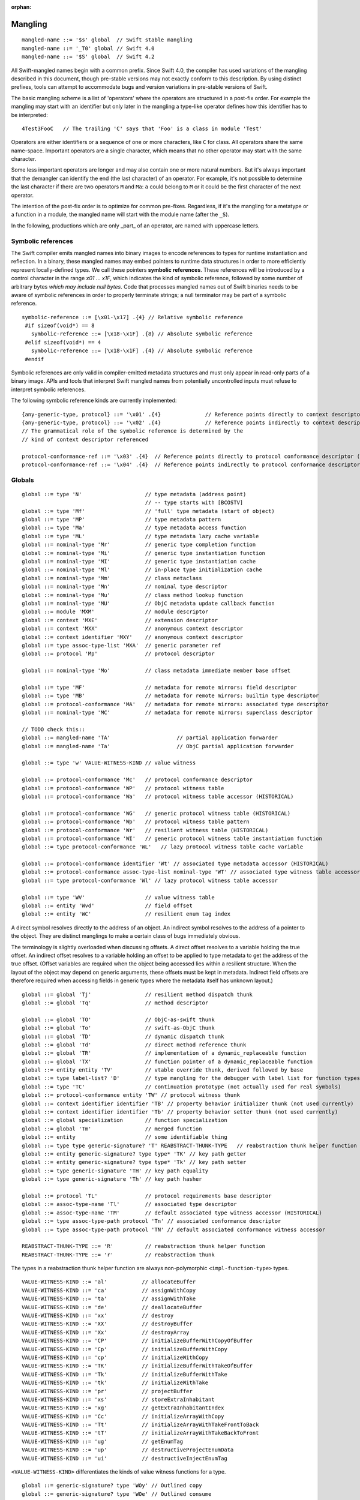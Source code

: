 :orphan:

.. @raise litre.TestsAreMissing
.. _ABI:

.. highlight:: none

Mangling
--------
::

  mangled-name ::= '$s' global  // Swift stable mangling
  mangled-name ::= '_T0' global // Swift 4.0
  mangled-name ::= '$S' global  // Swift 4.2

All Swift-mangled names begin with a common prefix. Since Swift 4.0, the
compiler has used variations of the mangling described in this document, though
pre-stable versions may not exactly conform to this description. By using
distinct prefixes, tools can attempt to accommodate bugs and version variations
in pre-stable versions of Swift.

The basic mangling scheme is a list of 'operators' where the operators are
structured in a post-fix order. For example the mangling may start with an
identifier but only later in the mangling a type-like operator defines how this
identifier has to be interpreted::

  4Test3FooC   // The trailing 'C' says that 'Foo' is a class in module 'Test'

Operators are either identifiers or a sequence of one or more characters,
like ``C`` for class.
All operators share the same name-space. Important operators are a single
character, which means that no other operator may start with the same
character.

Some less important operators are longer and may also contain one or more
natural numbers. But it's always important that the demangler can identify the
end (the last character) of an operator. For example, it's not possible to
determine the last character if there are two operators ``M`` and ``Ma``:
``a`` could belong to ``M`` or it could be the first character of the next
operator.

The intention of the post-fix order is to optimize for common pre-fixes.
Regardless, if it's the mangling for a metatype or a function in a module, the
mangled name will start with the module name (after the ``_S``).

In the following, productions which are only _part_ of an operator, are
named with uppercase letters.

Symbolic references
~~~~~~~~~~~~~~~~~~~

The Swift compiler emits mangled names into binary images to encode
references to types for runtime instantiation and reflection. In a binary,
these mangled names may embed pointers to runtime data
structures in order to more efficiently represent locally-defined types.
We call these pointers **symbolic references**.
These references will be introduced by a control character in the range
`\x01` ... `\x1F`, which indicates the kind of symbolic reference, followed by
some number of arbitrary bytes *which may include null bytes*. Code that
processes mangled names out of Swift binaries needs to be aware of symbolic
references in order to properly terminate strings; a null terminator may be
part of a symbolic reference.

::

  symbolic-reference ::= [\x01-\x17] .{4} // Relative symbolic reference
   #if sizeof(void*) == 8
     symbolic-reference ::= [\x18-\x1F] .{8} // Absolute symbolic reference
   #elif sizeof(void*) == 4
     symbolic-reference ::= [\x18-\x1F] .{4} // Absolute symbolic reference
   #endif

Symbolic references are only valid in compiler-emitted metadata structures
and must only appear in read-only parts of a binary image. APIs and tools
that interpret Swift mangled names from potentially uncontrolled inputs must
refuse to interpret symbolic references.

The following symbolic reference kinds are currently implemented:

::

   {any-generic-type, protocol} ::= '\x01' .{4}              // Reference points directly to context descriptor
   {any-generic-type, protocol} ::= '\x02' .{4}              // Reference points indirectly to context descriptor
   // The grammatical role of the symbolic reference is determined by the
   // kind of context descriptor referenced

   protocol-conformance-ref ::= '\x03' .{4}  // Reference points directly to protocol conformance descriptor (NOT IMPLEMENTED)
   protocol-conformance-ref ::= '\x04' .{4}  // Reference points indirectly to protocol conformance descriptor (NOT IMPLEMENTED)


Globals
~~~~~~~

::

  global ::= type 'N'                    // type metadata (address point)
                                         // -- type starts with [BCOSTV]
  global ::= type 'Mf'                   // 'full' type metadata (start of object)
  global ::= type 'MP'                   // type metadata pattern
  global ::= type 'Ma'                   // type metadata access function
  global ::= type 'ML'                   // type metadata lazy cache variable
  global ::= nominal-type 'Mr'           // generic type completion function
  global ::= nominal-type 'Mi'           // generic type instantiation function
  global ::= nominal-type 'MI'           // generic type instantiation cache
  global ::= nominal-type 'Ml'           // in-place type initialization cache
  global ::= nominal-type 'Mm'           // class metaclass
  global ::= nominal-type 'Mn'           // nominal type descriptor
  global ::= nominal-type 'Mu'           // class method lookup function
  global ::= nominal-type 'MU'           // ObjC metadata update callback function
  global ::= module 'MXM'                // module descriptor
  global ::= context 'MXE'               // extension descriptor
  global ::= context 'MXX'               // anonymous context descriptor
  global ::= context identifier 'MXY'    // anonymous context descriptor
  global ::= type assoc-type-list 'MXA'  // generic parameter ref
  global ::= protocol 'Mp'               // protocol descriptor

  global ::= nominal-type 'Mo'           // class metadata immediate member base offset

  global ::= type 'MF'                   // metadata for remote mirrors: field descriptor
  global ::= type 'MB'                   // metadata for remote mirrors: builtin type descriptor
  global ::= protocol-conformance 'MA'   // metadata for remote mirrors: associated type descriptor
  global ::= nominal-type 'MC'           // metadata for remote mirrors: superclass descriptor

  // TODO check this::
  global ::= mangled-name 'TA'                     // partial application forwarder
  global ::= mangled-name 'Ta'                     // ObjC partial application forwarder

  global ::= type 'w' VALUE-WITNESS-KIND // value witness

  global ::= protocol-conformance 'Mc'   // protocol conformance descriptor
  global ::= protocol-conformance 'WP'   // protocol witness table
  global ::= protocol-conformance 'Wa'   // protocol witness table accessor (HISTORICAL)

  global ::= protocol-conformance 'WG'   // generic protocol witness table (HISTORICAL)
  global ::= protocol-conformance 'Wp'   // protocol witness table pattern
  global ::= protocol-conformance 'Wr'   // resilient witness table (HISTORICAL)
  global ::= protocol-conformance 'WI'   // generic protocol witness table instantiation function
  global ::= type protocol-conformance 'WL'   // lazy protocol witness table cache variable

  global ::= protocol-conformance identifier 'Wt' // associated type metadata accessor (HISTORICAL)
  global ::= protocol-conformance assoc-type-list nominal-type 'WT' // associated type witness table accessor
  global ::= type protocol-conformance 'Wl' // lazy protocol witness table accessor

  global ::= type 'WV'                   // value witness table
  global ::= entity 'Wvd'                // field offset
  global ::= entity 'WC'                 // resilient enum tag index

A direct symbol resolves directly to the address of an object.  An
indirect symbol resolves to the address of a pointer to the object.
They are distinct manglings to make a certain class of bugs
immediately obvious.

The terminology is slightly overloaded when discussing offsets.  A
direct offset resolves to a variable holding the true offset.  An
indirect offset resolves to a variable holding an offset to be applied
to type metadata to get the address of the true offset.  (Offset
variables are required when the object being accessed lies within a
resilient structure.  When the layout of the object may depend on
generic arguments, these offsets must be kept in metadata.  Indirect
field offsets are therefore required when accessing fields in generic
types where the metadata itself has unknown layout.)

::

  global ::= global 'Tj'                 // resilient method dispatch thunk
  global ::= global 'Tq'                 // method descriptor

  global ::= global 'TO'                 // ObjC-as-swift thunk
  global ::= global 'To'                 // swift-as-ObjC thunk
  global ::= global 'TD'                 // dynamic dispatch thunk
  global ::= global 'Td'                 // direct method reference thunk
  global ::= global 'TR'                 // implementation of a dynamic_replaceable function
  global ::= global 'TX'                 // function pointer of a dynamic_replaceable function
  global ::= entity entity 'TV'          // vtable override thunk, derived followed by base
  global ::= type label-list? 'D'        // type mangling for the debugger with label list for function types.
  global ::= type 'TC'                   // continuation prototype (not actually used for real symbols)
  global ::= protocol-conformance entity 'TW' // protocol witness thunk
  global ::= context identifier identifier 'TB' // property behavior initializer thunk (not used currently)
  global ::= context identifier identifier 'Tb' // property behavior setter thunk (not used currently)
  global ::= global specialization       // function specialization
  global ::= global 'Tm'                 // merged function
  global ::= entity                      // some identifiable thing
  global ::= type type generic-signature? 'T' REABSTRACT-THUNK-TYPE   // reabstraction thunk helper function
  global ::= entity generic-signature? type type* 'TK' // key path getter
  global ::= entity generic-signature? type type* 'Tk' // key path setter
  global ::= type generic-signature 'TH' // key path equality
  global ::= type generic-signature 'Th' // key path hasher

  global ::= protocol 'TL'               // protocol requirements base descriptor
  global ::= assoc-type-name 'Tl'        // associated type descriptor
  global ::= assoc-type-name 'TM'        // default associated type witness accessor (HISTORICAL)
  global ::= type assoc-type-path protocol 'Tn' // associated conformance descriptor
  global ::= type assoc-type-path protocol 'TN' // default associated conformance witness accessor

  REABSTRACT-THUNK-TYPE ::= 'R'          // reabstraction thunk helper function
  REABSTRACT-THUNK-TYPE ::= 'r'          // reabstraction thunk

The types in a reabstraction thunk helper function are always non-polymorphic
``<impl-function-type>`` types.

::

  VALUE-WITNESS-KIND ::= 'al'           // allocateBuffer
  VALUE-WITNESS-KIND ::= 'ca'           // assignWithCopy
  VALUE-WITNESS-KIND ::= 'ta'           // assignWithTake
  VALUE-WITNESS-KIND ::= 'de'           // deallocateBuffer
  VALUE-WITNESS-KIND ::= 'xx'           // destroy
  VALUE-WITNESS-KIND ::= 'XX'           // destroyBuffer
  VALUE-WITNESS-KIND ::= 'Xx'           // destroyArray
  VALUE-WITNESS-KIND ::= 'CP'           // initializeBufferWithCopyOfBuffer
  VALUE-WITNESS-KIND ::= 'Cp'           // initializeBufferWithCopy
  VALUE-WITNESS-KIND ::= 'cp'           // initializeWithCopy
  VALUE-WITNESS-KIND ::= 'TK'           // initializeBufferWithTakeOfBuffer
  VALUE-WITNESS-KIND ::= 'Tk'           // initializeBufferWithTake
  VALUE-WITNESS-KIND ::= 'tk'           // initializeWithTake
  VALUE-WITNESS-KIND ::= 'pr'           // projectBuffer
  VALUE-WITNESS-KIND ::= 'xs'           // storeExtraInhabitant
  VALUE-WITNESS-KIND ::= 'xg'           // getExtraInhabitantIndex
  VALUE-WITNESS-KIND ::= 'Cc'           // initializeArrayWithCopy
  VALUE-WITNESS-KIND ::= 'Tt'           // initializeArrayWithTakeFrontToBack
  VALUE-WITNESS-KIND ::= 'tT'           // initializeArrayWithTakeBackToFront
  VALUE-WITNESS-KIND ::= 'ug'           // getEnumTag
  VALUE-WITNESS-KIND ::= 'up'           // destructiveProjectEnumData
  VALUE-WITNESS-KIND ::= 'ui'           // destructiveInjectEnumTag

``<VALUE-WITNESS-KIND>`` differentiates the kinds of value
witness functions for a type.

::

  global ::= generic-signature? type 'WOy' // Outlined copy
  global ::= generic-signature? type 'WOe' // Outlined consume
  global ::= generic-signature? type 'WOr' // Outlined retain
  global ::= generic-signature? type 'WOs' // Outlined release
  global ::= generic-signature? type 'WOb' // Outlined initializeWithTake
  global ::= generic-signature? type 'WOc' // Outlined initializeWithCopy
  global ::= generic-signature? type 'WOd' // Outlined assignWithTake
  global ::= generic-signature? type 'WOf' // Outlined assignWithCopy
  global ::= generic-signature? type 'WOh' // Outlined destroy

Entities
~~~~~~~~

::

  entity ::= nominal-type                    // named type declaration
  entity ::= context entity-spec static? curry-thunk?

  static ::= 'Z'
  curry-thunk ::= 'Tc'

  label-list ::= empty-list            // represents complete absence of parameter labels
  label-list ::= ('_' | identifier)*   // '_' is inserted as placeholder for empty label,
                                       // since the number of labels should match the number of parameters

  // The leading type is the function type
  entity-spec ::= label-list type file-discriminator? 'fC'      // allocating constructor
  entity-spec ::= label-list type file-discriminator? 'fc'      // non-allocating constructor
  entity-spec ::= type 'fU' INDEX            // explicit anonymous closure expression
  entity-spec ::= type 'fu' INDEX            // implicit anonymous closure
  entity-spec ::= 'fA' INDEX                 // default argument N+1 generator
  entity-spec ::= 'fi'                       // non-local variable initializer
  entity-spec ::= 'fD'                       // deallocating destructor; untyped
  entity-spec ::= 'fd'                       // non-deallocating destructor; untyped
  entity-spec ::= 'fE'                       // ivar destroyer; untyped
  entity-spec ::= 'fe'                       // ivar initializer; untyped
  entity-spec ::= 'Tv' NATURAL               // outlined global variable (from context function)
  entity-spec ::= 'Te' bridge-spec           // outlined objective c method call

  entity-spec ::= decl-name label-list function-signature generic-signature? 'F'    // function
  entity-spec ::= label-list type file-discriminator? 'i' ACCESSOR                  // subscript
  entity-spec ::= decl-name label-list? type 'v' ACCESSOR                           // variable
  entity-spec ::= decl-name type 'fp'                                               // generic type parameter
  entity-spec ::= decl-name type 'fo'                                               // enum element (currently not used)
  entity-spec ::= identifier 'Qa'                                                   // associated type declaration

  ACCESSOR ::= 'm'                           // materializeForSet
  ACCESSOR ::= 's'                           // setter
  ACCESSOR ::= 'g'                           // getter
  ACCESSOR ::= 'G'                           // global getter
  ACCESSOR ::= 'w'                           // willSet
  ACCESSOR ::= 'W'                           // didSet
  ACCESSOR ::= 'r'                           // read
  ACCESSOR ::= 'M'                           // modify (temporary)
  ACCESSOR ::= 'a' ADDRESSOR-KIND            // mutable addressor
  ACCESSOR ::= 'l' ADDRESSOR-KIND            // non-mutable addressor
  ACCESSOR ::= 'p'                           // pseudo accessor referring to the storage itself

  ADDRESSOR-KIND ::= 'u'                     // unsafe addressor (no owner)
  ADDRESSOR-KIND ::= 'O'                     // owning addressor (non-native owner)
  ADDRESSOR-KIND ::= 'o'                     // owning addressor (native owner)
  ADDRESSOR-KIND ::= 'p'                     // pinning addressor (native owner), not used anymore

  decl-name ::= identifier
  decl-name ::= identifier 'L' INDEX                  // locally-discriminated declaration
  decl-name ::= identifier identifier 'LL'            // file-discriminated declaration
  decl-name ::= identifier 'L' RELATED-DISCRIMINATOR  // related declaration

  RELATED-DISCRIMINATOR ::= [a-j]
  RELATED-DISCRIMINATOR ::= [A-J]

  file-discriminator ::= identifier 'Ll'     // anonymous file-discriminated declaration

The identifier in a ``<file-discriminator>`` and the second identifier in a
file-discriminated ``<decl-name>`` is a string that represents the file the
original declaration came from. It should be considered unique within the
enclosing module. The first identifier is the name of the entity. Not all
declarations marked ``private`` declarations will use this mangling; if the
entity's context is enough to uniquely identify the entity, the simple
``identifier`` form is preferred.

Twenty operators of the form 'LA', 'LB', etc. are reserved to described
entities related to the entity whose name is provided. For example, 'LE' and
'Le' in the "SC" module are used to represent the structs synthesized by the
Clang importer for various "error code" enums.

Outlined bridged Objective C method call mangling includes which parameters and
return value are bridged and the type of pattern outlined.

::

  bridge-spec ::= bridged-kind bridged-param* bridged-return '_'

  bridged-param ::= 'n' // not bridged parameter
  bridged-param ::= 'b' // bridged parameter

  bridged-return ::= 'n' // not bridged return
  bridged-return ::= 'b' // bridged return

  bridged-kind ::= 'm' // bridged method
  bridged-kind ::= 'a' // bridged property (by address)
  bridged-kind ::= 'p' // bridged property (by value)

Declaration Contexts
~~~~~~~~~~~~~~~~~~~~

These manglings identify the enclosing context in which an entity was declared,
such as its enclosing module, function, or nominal type.

::

  context ::= module
  context ::= entity
  context ::= entity module generic-signature? 'E'

An ``extension`` mangling is used whenever an entity's declaration context is
an extension *and* the entity being extended is in a different module. In this
case the extension's module is mangled first, followed by the entity being
extended. If the extension and the extended entity are in the same module, the
plain ``entity`` mangling is preferred. If the extension is constrained, the
constraints on the extension are mangled in its generic signature.

When mangling the context of a local entity within a constructor or
destructor, the non-allocating or non-deallocating variant is used.

::

  module ::= identifier                      // module name
  module ::= known-module                    // abbreviation

  context ::= entity identifier type-list 'XZ' // unknown runtime context

The runtime produces manglings of unknown runtime contexts when a declaration
context has no preserved runtime information, or when a declaration is encoded
in runtime in a way that the current runtime does not understand. These
manglings are unstable and may change between runs of the process.

::

  known-module ::= 's'                       // Swift
  known-module ::= 'SC'                      // Clang-importer-synthesized
  known-module ::= 'So'                      // C and Objective-C

The Objective-C module is used as the context for mangling Objective-C
classes as ``<type>``\ s.


Types
~~~~~

::

  any-generic-type ::= substitution
  any-generic-type ::= context decl-name 'C'     // nominal class type
  any-generic-type ::= context decl-name 'O'     // nominal enum type
  any-generic-type ::= context decl-name 'V'     // nominal struct type
  any-generic-type ::= context decl-name 'XY'    // unknown nominal type
  any-generic-type ::= protocol 'P'              // nominal protocol type
  any-generic-type ::= context decl-name 'a'     // typealias type (used in DWARF and USRs)

  any-generic-type ::= standard-substitutions

  standard-substitutions ::= 'S' KNOWN-TYPE-KIND       // known nominal type substitution
  standard-substitutions ::= 'S' NATURAL KNOWN-TYPE-KIND    // repeated known type substitutions of the same kind

  KNOWN-TYPE-KIND ::= 'A'                    // Swift.AutoreleasingUnsafeMutablePointer
  KNOWN-TYPE-KIND ::= 'a'                    // Swift.Array
  KNOWN-TYPE-KIND ::= 'B'                    // Swift.BinaryFloatingPoint
  KNOWN-TYPE-KIND ::= 'b'                    // Swift.Bool
  KNOWN-TYPE-KIND ::= 'c'                    // Swift.UnicodeScalar
  KNOWN-TYPE-KIND ::= 'D'                    // Swift.Dictionary
  KNOWN-TYPE-KIND ::= 'd'                    // Swift.Float64
  KNOWN-TYPE-KIND ::= 'E'                    // Swift.Encodable
  KNOWN-TYPE-KIND ::= 'e'                    // Swift.Decodable
  KNOWN-TYPE-KIND ::= 'F'                    // Swift.FloatingPoint
  KNOWN-TYPE-KIND ::= 'f'                    // Swift.Float32
  KNOWN-TYPE-KIND ::= 'G'                    // Swift.RandomNumberGenerator
  KNOWN-TYPE-KIND ::= 'H'                    // Swift.Hashable
  KNOWN-TYPE-KIND ::= 'h'                    // Swift.Set
  KNOWN-TYPE-KIND ::= 'I'                    // Swift.DefaultIndices
  KNOWN-TYPE-KIND ::= 'i'                    // Swift.Int
  KNOWN-TYPE-KIND ::= 'J'                    // Swift.Character
  KNOWN-TYPE-KIND ::= 'j'                    // Swift.Numeric
  KNOWN-TYPE-KIND ::= 'K'                    // Swift.BidirectionalCollection
  KNOWN-TYPE-KIND ::= 'k'                    // Swift.RandomAccessCollection
  KNOWN-TYPE-KIND ::= 'L'                    // Swift.Comparable
  KNOWN-TYPE-KIND ::= 'l'                    // Swift.Collection
  KNOWN-TYPE-KIND ::= 'M'                    // Swift.MutableCollection
  KNOWN-TYPE-KIND ::= 'm'                    // Swift.RangeReplaceableCollection
  KNOWN-TYPE-KIND ::= 'N'                    // Swift.ClosedRange
  KNOWN-TYPE-KIND ::= 'n'                    // Swift.Range
  KNOWN-TYPE-KIND ::= 'O'                    // Swift.ObjectIdentifier
  KNOWN-TYPE-KIND ::= 'P'                    // Swift.UnsafePointer
  KNOWN-TYPE-KIND ::= 'p'                    // Swift.UnsafeMutablePointer
  KNOWN-TYPE-KIND ::= 'Q'                    // Swift.Equatable
  KNOWN-TYPE-KIND ::= 'q'                    // Swift.Optional
  KNOWN-TYPE-KIND ::= 'R'                    // Swift.UnsafeBufferPointer
  KNOWN-TYPE-KIND ::= 'r'                    // Swift.UnsafeMutableBufferPointer
  KNOWN-TYPE-KIND ::= 'S'                    // Swift.String
  KNOWN-TYPE-KIND ::= 's'                    // Swift.Substring
  KNOWN-TYPE-KIND ::= 'T'                    // Swift.Sequence
  KNOWN-TYPE-KIND ::= 't'                    // Swift.IteratorProtocol
  KNOWN-TYPE-KIND ::= 'U'                    // Swift.UnsignedInteger
  KNOWN-TYPE-KIND ::= 'u'                    // Swift.UInt
  KNOWN-TYPE-KIND ::= 'V'                    // Swift.UnsafeRawPointer
  KNOWN-TYPE-KIND ::= 'v'                    // Swift.UnsafeMutableRawPointer
  KNOWN-TYPE-KIND ::= 'W'                    // Swift.UnsafeRawBufferPointer
  KNOWN-TYPE-KIND ::= 'w'                    // Swift.UnsafeMutableRawBufferPointer
  KNOWN-TYPE-KIND ::= 'X'                    // Swift.RangeExpression
  KNOWN-TYPE-KIND ::= 'x'                    // Swift.Strideable
  KNOWN-TYPE-KIND ::= 'Y'                    // Swift.RawRepresentable
  KNOWN-TYPE-KIND ::= 'y'                    // Swift.StringProtocol
  KNOWN-TYPE-KIND ::= 'Z'                    // Swift.SignedInteger
  KNOWN-TYPE-KIND ::= 'z'                    // Swift.BinaryInteger

  protocol ::= context decl-name
  protocol ::= standard-substitutions

  type ::= 'Bb'                              // Builtin.BridgeObject
  type ::= 'BB'                              // Builtin.UnsafeValueBuffer
  type ::= 'Bf' NATURAL '_'                  // Builtin.Float<n>
  type ::= 'Bi' NATURAL '_'                  // Builtin.Int<n>
  type ::= 'BI'                              // Builtin.IntLiteral
  type ::= 'BO'                              // Builtin.UnknownObject
  type ::= 'Bo'                              // Builtin.NativeObject
  type ::= 'Bp'                              // Builtin.RawPointer
  type ::= 'Bt'                              // Builtin.SILToken
  type ::= type 'Bv' NATURAL '_'             // Builtin.Vec<n>x<type>
  type ::= 'Bw'                              // Builtin.Word
  type ::= function-signature 'c'            // function type (escaping)
  type ::= function-signature 'X' FUNCTION-KIND // special function type
  type ::= bound-generic-type
  type ::= type 'Sg'                         // optional type, shortcut for: type 'ySqG'
  type ::= type 'Xo'                         // @unowned type
  type ::= type 'Xu'                         // @unowned(unsafe) type
  type ::= type 'Xw'                         // @weak type
  type ::= impl-function-type 'XF'           // function implementation type (currently unused)
  type ::= type 'Xb'                         // SIL @box type (deprecated)
  type ::= type-list 'Xx'                    // SIL box type
  type ::= type-list type-list generic-signature 'XX'
                                             // Generic SIL box type
  type ::= type 'XD'                         // dynamic self type
  type ::= type 'm'                          // metatype without representation
  type ::= type 'XM' METATYPE-REPR           // metatype with representation
  type ::= type 'Xp'                         // existential metatype without representation
  type ::= type 'Xm' METATYPE-REPR           // existential metatype with representation
  type ::= 'Xe'                              // error or unresolved type

  bound-generic-type ::= type 'y' (type* '_')* type* retroactive-conformance* 'G'   // one type-list per nesting level of type
  bound-generic-type ::= substitution

  FUNCTION-KIND ::= 'f'                      // @thin function type
  FUNCTION-KIND ::= 'U'                      // uncurried function type (currently not used)
  FUNCTION-KIND ::= 'K'                      // @auto_closure function type (noescape)
  FUNCTION-KIND ::= 'B'                      // objc block function type
  FUNCTION-KIND ::= 'C'                      // C function pointer type
  FUNCTION-KIND ::= 'A'                      // @auto_closure function type (escaping)
  FUNCTION-KIND ::= 'E'                      // function type (noescape)

  function-signature ::= params-type params-type throws? // results and parameters

  params-type ::= type 'z'? 'h'?              // tuple in case of multiple parameters or a single parameter with a single tuple type
                                             // with optional inout convention, shared convention. parameters don't have labels,
                                             // they are mangled separately as part of the entity.
  params-type ::= empty-list                  // shortcut for no parameters

  throws ::= 'K'                             // 'throws' annotation on function types

  type-list ::= list-type '_' list-type*     // list of types
  type-list ::= empty-list

                                                  // FIXME: Consider replacing 'h' with a two-char code
  list-type ::= type identifier? 'z'? 'h'? 'n'? 'd'?   // type with optional label, inout convention, shared convention, owned convention, and variadic specifier

  METATYPE-REPR ::= 't'                      // Thin metatype representation
  METATYPE-REPR ::= 'T'                      // Thick metatype representation
  METATYPE-REPR ::= 'o'                      // ObjC metatype representation

  type ::= archetype
  type ::= associated-type
  type ::= any-generic-type
  type ::= protocol-list 'p'                 // existential type
  type ::= protocol-list superclass 'Xc'     // existential type with superclass
  type ::= protocol-list 'Xl'                // existential type with AnyObject
  type ::= type-list 't'                     // tuple
  type ::= type generic-signature 'u'        // generic type
  type ::= 'x'                               // generic param, depth=0, idx=0
  type ::= 'q' GENERIC-PARAM-INDEX           // dependent generic parameter
  type ::= type assoc-type-name 'qa'         // associated type of non-generic param
  type ::= assoc-type-name 'Qy' GENERIC-PARAM-INDEX  // associated type
  type ::= assoc-type-name 'Qz'                      // shortcut for 'Qyz'
  type ::= assoc-type-list 'QY' GENERIC-PARAM-INDEX  // associated type at depth
  type ::= assoc-type-list 'QZ'                      // shortcut for 'QYz'

  protocol-list ::= protocol '_' protocol*
  protocol-list ::= empty-list

  assoc-type-list ::= assoc-type-name '_' assoc-type-name*

  archetype ::= associated-type

  associated-type ::= substitution
  associated-type ::= protocol 'QP'          // self type of protocol
  associated-type ::= archetype identifier 'Qa' // associated type

  assoc-type-name ::= identifier                // associated type name without protocol
  assoc-type-name ::= identifier protocol 'P'   //

  empty-list ::= 'y'

Associated types use an abbreviated mangling when the base generic parameter
or associated type is constrained by a single protocol requirement. The
associated type in this case can be referenced unambiguously by name alone.
If the base has multiple conformance constraints, then the protocol name is
mangled in to disambiguate.

::

  impl-function-type ::= type* 'I' FUNC-ATTRIBUTES '_'
  impl-function-type ::= type* generic-signature 'I' PSEUDO-GENERIC? FUNC-ATTRIBUTES '_'

  FUNC-ATTRIBUTES ::= CALLEE-ESCAPE? CALLEE-CONVENTION FUNC-REPRESENTATION? PARAM-CONVENTION* RESULT-CONVENTION* ('z' RESULT-CONVENTION)

  PSEUDO-GENERIC ::= 'P'

  CALLEE-ESCAPE ::= 'e'                      // @escaping (inverse of SIL @noescape)

  CALLEE-CONVENTION ::= 'y'                  // @callee_unowned
  CALLEE-CONVENTION ::= 'g'                  // @callee_guaranteed
  CALLEE-CONVENTION ::= 'x'                  // @callee_owned
  CALLEE-CONVENTION ::= 't'                  // thin

  FUNC-REPRESENTATION ::= 'B'                // C block invocation function
  FUNC-REPRESENTATION ::= 'C'                // C global function
  FUNC-REPRESENTATION ::= 'M'                // Swift method
  FUNC-REPRESENTATION ::= 'J'                // ObjC method
  FUNC-REPRESENTATION ::= 'K'                // closure
  FUNC-REPRESENTATION ::= 'W'                // protocol witness

  PARAM-CONVENTION ::= 'i'                   // indirect in
  PARAM-CONVENTION ::= 'c'                   // indirect in constant
  PARAM-CONVENTION ::= 'l'                   // indirect inout
  PARAM-CONVENTION ::= 'b'                   // indirect inout aliasable
  PARAM-CONVENTION ::= 'n'                   // indirect in guaranteed
  PARAM-CONVENTION ::= 'x'                   // direct owned
  PARAM-CONVENTION ::= 'y'                   // direct unowned
  PARAM-CONVENTION ::= 'g'                   // direct guaranteed
  PARAM-CONVENTION ::= 'e'                   // direct deallocating

  RESULT-CONVENTION ::= 'r'                  // indirect
  RESULT-CONVENTION ::= 'o'                  // owned
  RESULT-CONVENTION ::= 'd'                  // unowned
  RESULT-CONVENTION ::= 'u'                  // unowned inner pointer
  RESULT-CONVENTION ::= 'a'                  // auto-released

For the most part, manglings follow the structure of formal language
types.  However, in some cases it is more useful to encode the exact
implementation details of a function type.

The ``type*`` list contains parameter and return types (including the error
result), in that order.
The number of parameters and results must match with the number of
``<PARAM-CONVENTION>`` and ``<RESULT-CONVENTION>`` characters after the
``<FUNC-REPRESENTATION>``.
The ``<generic-signature>`` is used if the function is polymorphic.

Generics
~~~~~~~~

::

  protocol-conformance-context ::= protocol module generic-signature?

  protocol-conformance ::= type protocol-conformance-context

``<protocol-conformance>`` refers to a type's conformance to a protocol. The
named module is the one containing the extension or type declaration that
declared the conformance.

::

  protocol-conformance ::= type protocol

If ``type`` is a generic parameter or associated type of one, then no module
is mangled, because the conformance must be resolved from the generic
environment.

  protocol-conformance ::= context identifier protocol identifier generic-signature?  // Property behavior conformance

Property behaviors are implemented using private protocol conformances.

::

  concrete-protocol-conformance ::= type protocol-conformance-ref
  protocol-conformance-ref ::= protocol module?

A compact representation used to represent mangled protocol conformance witness
arguments at runtime. The ``module`` is only specified for conformances that
are "retroactive", meaning that the context in which the conformance is defined
is in neither the protocol or type module.

::

  generic-signature ::= requirement* 'l'     // one generic parameter
  generic-signature ::= requirement* 'r' GENERIC-PARAM-COUNT* 'l'

  GENERIC-PARAM-COUNT ::= 'z'                // zero parameters
  GENERIC-PARAM-COUNT ::= INDEX              // N+1 parameters

  requirement ::= protocol 'R' GENERIC-PARAM-INDEX                  // protocol requirement
  requirement ::= protocol assoc-type-name 'Rp' GENERIC-PARAM-INDEX // protocol requirement on associated type
  requirement ::= protocol assoc-type-list 'RP' GENERIC-PARAM-INDEX // protocol requirement on associated type at depth
  requirement ::= protocol substitution 'RQ'                        // protocol requirement with substitution
  requirement ::= type 'Rb' GENERIC-PARAM-INDEX                     // base class requirement
  requirement ::= type assoc-type-name 'Rc' GENERIC-PARAM-INDEX     // base class requirement on associated type
  requirement ::= type assoc-type-list 'RC' GENERIC-PARAM-INDEX     // base class requirement on associated type at depth
  requirement ::= type substitution 'RB'                            // base class requirement with substitution
  requirement ::= type 'Rs' GENERIC-PARAM-INDEX                     // same-type requirement
  requirement ::= type assoc-type-name 'Rt' GENERIC-PARAM-INDEX     // same-type requirement on associated type
  requirement ::= type assoc-type-list 'RT' GENERIC-PARAM-INDEX     // same-type requirement on associated type at depth
  requirement ::= type substitution 'RS'                            // same-type requirement with substitution
  requirement ::= type 'Rl' GENERIC-PARAM-INDEX LAYOUT-CONSTRAINT   // layout requirement
  requirement ::= type assoc-type-name 'Rm' GENERIC-PARAM-INDEX LAYOUT-CONSTRAINT    // layout requirement on associated type
  requirement ::= type assoc-type-list 'RM' GENERIC-PARAM-INDEX LAYOUT-CONSTRAINT    // layout requirement on associated type at depth
  requirement ::= type substitution 'RM' LAYOUT-CONSTRAINT                           // layout requirement with substitution

  GENERIC-PARAM-INDEX ::= 'z'                // depth = 0,   idx = 0
  GENERIC-PARAM-INDEX ::= INDEX              // depth = 0,   idx = N+1
  GENERIC-PARAM-INDEX ::= 'd' INDEX INDEX    // depth = M+1, idx = N

  LAYOUT-CONSTRAINT ::= 'N'  // NativeRefCountedObject
  LAYOUT-CONSTRAINT ::= 'R'  // RefCountedObject
  LAYOUT-CONSTRAINT ::= 'T'  // Trivial
  LAYOUT-CONSTRAINT ::= 'C'  // Class
  LAYOUT-CONSTRAINT ::= 'D'  // NativeClass
  LAYOUT-CONSTRAINT ::= 'E' LAYOUT-SIZE-AND-ALIGNMENT  // Trivial of exact size
  LAYOUT-CONSTRAINT ::= 'e' LAYOUT-SIZE  // Trivial of exact size
  LAYOUT-CONSTRAINT ::= 'M' LAYOUT-SIZE-AND-ALIGNMENT  // Trivial of size at most N bits
  LAYOUT-CONSTRAINT ::= 'm' LAYOUT-SIZE  // Trivial of size at most N bits
  LAYOUT-CONSTRAINT ::= 'U'  // Unknown layout

  LAYOUT-SIZE ::= INDEX // Size only
  LAYOUT-SIZE-AND-ALIGNMENT ::= INDEX INDEX // Size followed by alignment



A generic signature begins with an optional list of requirements.
The ``<GENERIC-PARAM-COUNT>`` describes the number of generic parameters at
each depth of the signature. As a special case, no ``<GENERIC-PARAM-COUNT>``
values indicates a single generic parameter at the outermost depth::

  x_xCru                           // <T_0_0> T_0_0 -> T_0_0
  d_0__xCr_0_u                     // <T_0_0><T_1_0, T_1_1> T_0_0 -> T_1_1

A generic signature must only precede an operator character which is different
from any character in a ``<GENERIC-PARAM-COUNT>``.

::

  retroactive-conformance ::= protocol-conformance 'g' INDEX

When a protocol conformance used to satisfy one of a bound generic type's
generic requirements is retroactive (i.e., it is specified in a module other
than the module of the conforming type or the conformed-to protocol), it is
mangled with its offset into the set of conformance requirements, the
root protocol conformance, and the suffix 'g'.


Identifiers
~~~~~~~~~~~

::

  identifier ::= substitution
  identifier ::= NATURAL IDENTIFIER-STRING   // identifier without word substitutions
  identifier ::= '0' IDENTIFIER-PART         // identifier with word substitutions

  IDENTIFIER-PART ::= NATURAL IDENTIFIER-STRING
  IDENTIFIER-PART ::= [a-z]                  // word substitution (except the last one)
  IDENTIFIER-PART ::= [A-Z]                  // last word substitution in identifier

  IDENTIFIER-STRING ::= IDENTIFIER-START-CHAR IDENTIFIER-CHAR*
  IDENTIFIER-START-CHAR ::= [_a-zA-Z]
  IDENTIFIER-CHAR ::= [_$a-zA-Z0-9]

``<identifier>`` is run-length encoded: the natural indicates how many
characters follow. Operator characters are mapped to letter characters as
given. In neither case can an identifier start with a digit, so
there's no ambiguity with the run-length.

If the run-length start with a ``0`` the identifier string contains
word substitutions. A word is a sub-string of an identifier which contains
letters and digits ``[A-Za-z0-9]``. Words are separated by underscores
``_``. In addition a new word begins with an uppercase letter ``[A-Z]``
if the previous character is not an uppercase letter::

  Abc1DefG2HI          // contains four words 'Abc1', 'Def' and 'G2' and 'HI'
  _abc1_def_G2hi       // contains three words 'abc1', 'def' and G2hi

The words of all identifiers, which are encoded in the current mangling are
enumerated and assigned to a letter: a = first word, b = second word, etc.

An identifier containing word substitutions is a sequence of run-length encoded
sub-strings and references to previously mangled words.
All but the last word-references are lowercase letters and the last one is an
uppercase letter. If there is no literal sub-string after the last
word-reference, the last word-reference is followed by a ``0``.

Let's assume the current mangling already encoded the identifier ``AbcDefGHI``::

  02Myac1_B    // expands to: MyAbcGHI_Def

A maximum of 26 words in a mangling can be used for substitutions.

::

  identifier ::= '00' natural '_'? IDENTIFIER-CHAR+  // '_' is inserted if the identifier starts with a digit or '_'.

Identifiers that contain non-ASCII characters are encoded using the Punycode
algorithm specified in RFC 3492, with the modifications that ``_`` is used
as the encoding delimiter, and uppercase letters A through J are used in place
of digits 0 through 9 in the encoding character set. The mangling then
consists of an ``00`` followed by the run length of the encoded string and the
encoded string itself. For example, the identifier ``vergüenza`` is mangled
to ``0012vergenza_JFa``. (The encoding in standard Punycode would be
``vergenza-95a``)

If the encoded string starts with a digit or an ``_``, an additional ``_`` is
inserted between the run length and the encoded string.

::

  identifier ::= identifier 'o' OPERATOR-FIXITY

  OPERATOR-FIXITY ::= 'p'                    // prefix operator
  OPERATOR-FIXITY ::= 'P'                    // postfix operator
  OPERATOR-FIXITY ::= 'i'                    // infix operator

  OPERATOR-CHAR ::= 'a'                      // & 'and'
  OPERATOR-CHAR ::= 'c'                      // @ 'commercial at'
  OPERATOR-CHAR ::= 'd'                      // / 'divide'
  OPERATOR-CHAR ::= 'e'                      // = 'equals'
  OPERATOR-CHAR ::= 'g'                      // > 'greater'
  OPERATOR-CHAR ::= 'l'                      // < 'less'
  OPERATOR-CHAR ::= 'm'                      // * 'multiply'
  OPERATOR-CHAR ::= 'n'                      // ! 'not'
  OPERATOR-CHAR ::= 'o'                      // | 'or'
  OPERATOR-CHAR ::= 'p'                      // + 'plus'
  OPERATOR-CHAR ::= 'q'                      // ? 'question'
  OPERATOR-CHAR ::= 'r'                      // % 'remainder'
  OPERATOR-CHAR ::= 's'                      // - 'subtract'
  OPERATOR-CHAR ::= 't'                      // ~ 'tilde'
  OPERATOR-CHAR ::= 'x'                      // ^ 'xor'
  OPERATOR-CHAR ::= 'z'                      // . 'zperiod'

If an identifier is followed by an ``o`` its text is interpreted as an
operator. Each lowercase character maps to an operator character
(``OPERATOR-CHAR``).

Operators that contain non-ASCII characters are mangled by first mapping the
ASCII operator characters to letters as for pure ASCII operator names, then
Punycode-encoding the substituted string.
For example, the infix operator ``«+»`` is mangled to
``007p_qcaDcoi`` (``p_qcaDc`` being the encoding of the substituted
string ``«p»``).

Substitutions
~~~~~~~~~~~~~

::

  substitution ::= 'A' INDEX                  // substitution of N+26
  substitution ::= 'A' SUBST_IDX* LAST-SUBST-IDX    // One or more consecutive substitutions of N < 26
  SUBST-IDX ::= [a-z]
  SUBST-IDX ::= NATURAL [a-z]
  LAST-SUBST-IDX ::= [A-Z]
  LAST-SUBST-IDX ::= NATURAL [A-Z]


``<substitution>`` is a back-reference to a previously mangled entity. The mangling
algorithm maintains a mapping of entities to substitution indices as it runs.
When an entity that can be represented by a substitution (a module, nominal
type, or protocol) is mangled, a substitution is first looked for in the
substitution map, and if it is present, the entity is mangled using the
associated substitution index. Otherwise, the entity is mangled normally, and
it is then added to the substitution map and associated with the next
available substitution index.

For example, in mangling a function type
``(zim.zang.zung, zim.zang.zung, zim.zippity) -> zim.zang.zoo`` (with module
``zim`` and class ``zim.zang``),
the recurring contexts ``zim``, ``zim.zang``, and ``zim.zang.zung``
will be mangled using substitutions after being mangled
for the first time. The first argument type will mangle in long form,
``3zim4zang4zung``, and in doing so, ``zim`` will acquire substitution ``AA``,
``zim.zang`` will acquire substitution ``AB``, and ``zim.zang.zung`` will
acquire ``AC``. The second argument is the same as the first and will mangle
using its substitution, ``AC``. The
third argument type will mangle using the substitution for ``zim``,
``AA7zippity``. (It also acquires substitution ``AD`` which would be used
if it mangled again.) The result type will mangle using the substitution for
``zim.zang``, ``AB3zoo`` (and acquire substitution ``AE``).

There are some pre-defined substitutions, see ``KNOWN-TYPE-KIND``.

If the mangling contains two or more consecutive substitutions, it can be
abbreviated with the ``A`` substitution. Similar to word-substitutions the
index is encoded as letters, whereas the last letter is uppercase::

  AaeB      // equivalent to A_A4_A0_

Repeated substitutions are encoded with a natural prefix number::

  A3a2B     // equivalent to AaaabB

Numbers and Indexes
~~~~~~~~~~~~~~~~~~~

::

  INDEX ::= '_'                               // 0
  INDEX ::= NATURAL '_'                       // N+1
  NATURAL ::= [1-9] [0-9]*
  NATURAL_ZERO ::= [0-9]+

``<INDEX>`` is a production for encoding numbers in contexts that can't
end in a digit; it's optimized for encoding smaller numbers.

Function Specializations
~~~~~~~~~~~~~~~~~~~~~~~~

::

  specialization ::= type '_' type* 'Tg' SPEC-INFO     // Generic re-abstracted specialization
  specialization ::= type '_' type* 'TG' SPEC-INFO     // Generic not re-abstracted specialization
  specialization ::= type '_' type* 'Ti' SPEC-INFO     // Inlined function with generic substitutions.

The types are the replacement types of the substitution list.

::

  specialization ::= type 'Tp' SPEC-INFO // Partial generic specialization
  specialization ::= type 'TP' SPEC-INFO // Partial generic specialization, not re-abstracted

The type is the function type of the specialized function.

::

  specialization ::= spec-arg* 'Tf' SPEC-INFO ARG-SPEC-KIND* '_' ARG-SPEC-KIND  // Function signature specialization kind

The ``<ARG-SPEC-KIND>`` describes how arguments are specialized.
Some kinds need arguments, which precede ``Tf``.

::

  spec-arg ::= identifier
  spec-arg ::= type

  SPEC-INFO ::= FRAGILE? PASSID

  PASSID ::= '0'                             // AllocBoxToStack,
  PASSID ::= '1'                             // ClosureSpecializer,
  PASSID ::= '2'                             // CapturePromotion,
  PASSID ::= '3'                             // CapturePropagation,
  PASSID ::= '4'                             // FunctionSignatureOpts,
  PASSID ::= '5'                             // GenericSpecializer,

  FRAGILE ::= 'q'

  ARG-SPEC-KIND ::= 'n'                      // Unmodified argument
  ARG-SPEC-KIND ::= 'c'                      // Consumes n 'type' arguments which are closed over types in argument order
                                             // and one 'identifier' argument which is the closure symbol name
  ARG-SPEC-KIND ::= 'p' CONST-PROP           // Constant propagated argument
  ARG-SPEC-KIND ::= 'e' 'D'? 'G'? 'X'?       // Generic argument, with optional dead, owned=>guaranteed or exploded-specifier
  ARG-SPEC-KIND ::= 'd' 'G'? 'X'?            // Dead argument, with optional owned=>guaranteed or exploded-specifier
  ARG-SPEC-KIND ::= 'g' 'X'?                 // Owned => Guaranteed,, with optional exploded-specifier
  ARG-SPEC-KIND ::= 'x'                      // Exploded
  ARG-SPEC-KIND ::= 'i'                      // Box to value
  ARG-SPEC-KIND ::= 's'                      // Box to stack

  CONST-PROP ::= 'f'                         // Consumes one identifier argument which is a function symbol name
  CONST-PROP ::= 'g'                         // Consumes one identifier argument which is a global symbol name
  CONST-PROP ::= 'i' NATURAL_ZERO            // 64-bit-integer
  CONST-PROP ::= 'd' NATURAL_ZERO            // float-as-64-bit-integer
  CONST-PROP ::= 's' ENCODING                // string literal. Consumes one identifier argument.

  ENCODING ::= 'b'                           // utf8
  ENCODING ::= 'w'                           // utf16
  ENCODING ::= 'c'                           // utf16

If the first character of the string literal is a digit ``[0-9]`` or an
underscore ``_``, the identifier for the string literal is prefixed with an
additional underscore ``_``.
